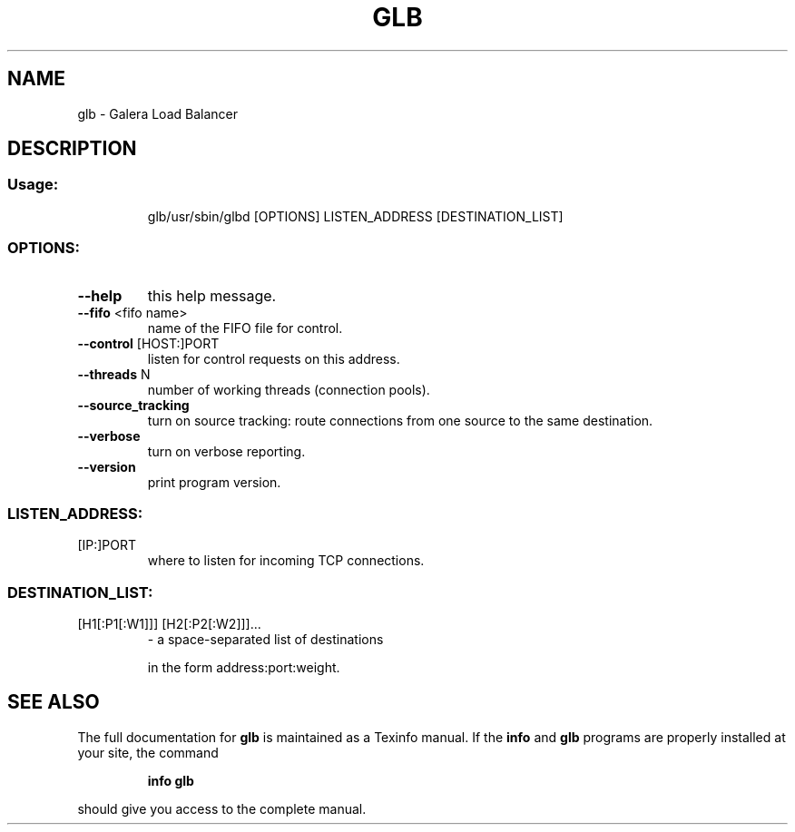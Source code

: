 .\" DO NOT MODIFY THIS FILE!  It was generated by help2man 1.36.
.TH GLB "1" "December 2009" "glb v0.7.3 (epoll)" "User Commands"
.SH NAME
glb \- Galera Load Balancer
.SH DESCRIPTION
.SS "Usage:"
.IP
glb/usr/sbin/glbd [OPTIONS] LISTEN_ADDRESS [DESTINATION_LIST]
.SS "OPTIONS:"
.TP
\fB\-\-help\fR
this help message.
.TP
\fB\-\-fifo\fR <fifo name>
name of the FIFO file for control.
.TP
\fB\-\-control\fR [HOST:]PORT
listen for control requests on this address.
.TP
\fB\-\-threads\fR N
number of working threads (connection pools).
.TP
\fB\-\-source_tracking\fR
turn on source tracking: route connections from one
source to the same destination.
.TP
\fB\-\-verbose\fR
turn on verbose reporting.
.TP
\fB\-\-version\fR
print program version.
.SS "LISTEN_ADDRESS:"
.TP
[IP:]PORT
where to listen for incoming TCP connections.
.SS "DESTINATION_LIST:"
.TP
[H1[:P1[:W1]]] [H2[:P2[:W2]]]...
\- a space\-separated list of destinations
.IP
in the form address:port:weight.
.SH "SEE ALSO"
The full documentation for
.B glb
is maintained as a Texinfo manual.  If the
.B info
and
.B glb
programs are properly installed at your site, the command
.IP
.B info glb
.PP
should give you access to the complete manual.
